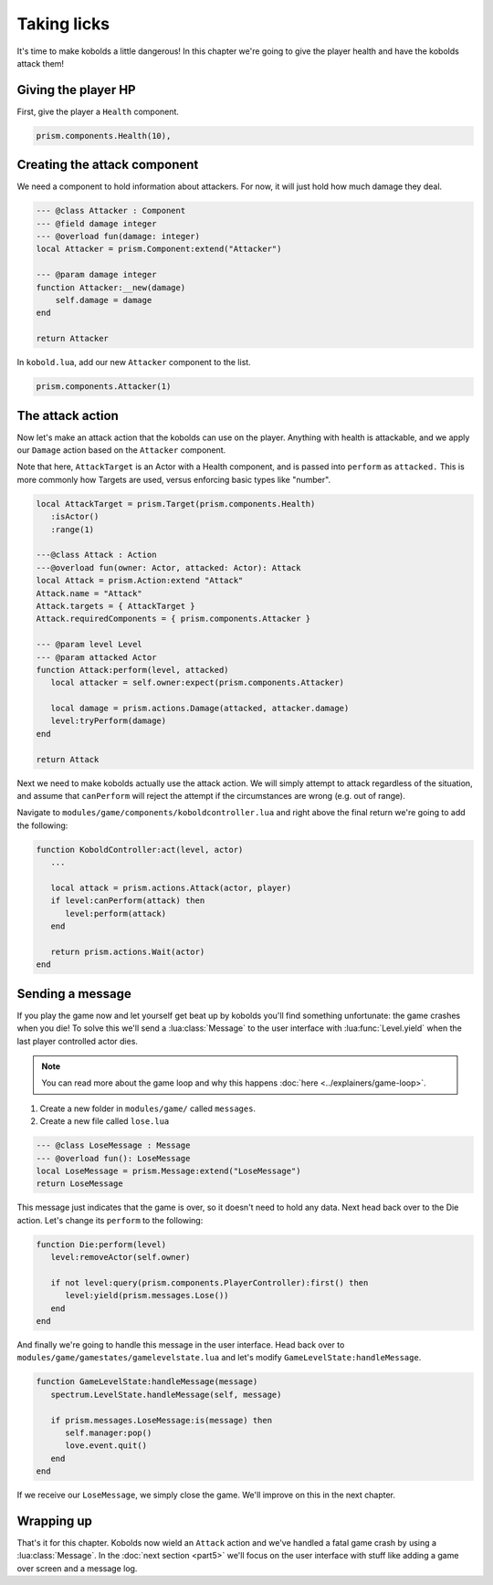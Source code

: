 Taking licks
============

It's time to make kobolds a little dangerous! In this chapter we're going to give the player health
and have the kobolds attack them!

Giving the player HP
--------------------

First, give the player a ``Health`` component.

.. code-block:: lua

   prism.components.Health(10),

Creating the attack component
-----------------------------

We need a component to hold information about attackers. For now, it will just hold how much damage
they deal.

.. code-block:: lua

   --- @class Attacker : Component
   --- @field damage integer
   --- @overload fun(damage: integer)
   local Attacker = prism.Component:extend("Attacker")

   --- @param damage integer
   function Attacker:__new(damage)
       self.damage = damage
   end

   return Attacker

In ``kobold.lua``, add our new ``Attacker`` component to the list.

.. code-block:: lua

   prism.components.Attacker(1)

The attack action
-----------------

Now let's make an attack action that the kobolds can use on the player. Anything with health is
attackable, and we apply our ``Damage`` action based on the ``Attacker`` component.

Note that here, ``AttackTarget`` is an Actor with a Health component, and is passed into ``perform``
as ``attacked.`` This is more commonly how Targets are used, versus enforcing basic types like
"number".

.. code-block:: lua

   local AttackTarget = prism.Target(prism.components.Health)
      :isActor()
      :range(1)

   ---@class Attack : Action
   ---@overload fun(owner: Actor, attacked: Actor): Attack
   local Attack = prism.Action:extend "Attack"
   Attack.name = "Attack"
   Attack.targets = { AttackTarget }
   Attack.requiredComponents = { prism.components.Attacker }

   --- @param level Level
   --- @param attacked Actor
   function Attack:perform(level, attacked)
      local attacker = self.owner:expect(prism.components.Attacker)

      local damage = prism.actions.Damage(attacked, attacker.damage)
      level:tryPerform(damage)
   end

   return Attack

Next we need to make kobolds actually use the attack action. We will simply attempt to attack
regardless of the situation, and assume that ``canPerform`` will reject the attempt if the
circumstances are wrong (e.g. out of range).

Navigate to ``modules/game/components/koboldcontroller.lua`` and right above the final return we're
going to add the following:

.. code-block:: lua

   function KoboldController:act(level, actor)
      ...

      local attack = prism.actions.Attack(actor, player)
      if level:canPerform(attack) then
         level:perform(attack)
      end

      return prism.actions.Wait(actor)
   end

Sending a message
-----------------

If you play the game now and let yourself get beat up by kobolds you'll find something unfortunate:
the game crashes when you die! To solve this we'll send a :lua:class:`Message` to the user interface
with :lua:func:`Level.yield` when the last player controlled actor dies.

.. note::

   You can read more about the game loop and why this happens :doc:`here <../explainers/game-loop>`.

1. Create a new folder in ``modules/game/`` called ``messages``.
2. Create a new file called ``lose.lua``

.. code-block:: lua

   --- @class LoseMessage : Message
   --- @overload fun(): LoseMessage
   local LoseMessage = prism.Message:extend("LoseMessage")
   return LoseMessage

This message just indicates that the game is over, so it doesn't need to hold any data. Next head
back over to the Die action. Let's change its ``perform`` to the following:

.. code-block:: lua

   function Die:perform(level)
      level:removeActor(self.owner)

      if not level:query(prism.components.PlayerController):first() then
         level:yield(prism.messages.Lose())
      end
   end

And finally we're going to handle this message in the user interface. Head back over to
``modules/game/gamestates/gamelevelstate.lua`` and let's modify ``GameLevelState:handleMessage``.

.. code-block:: lua

   function GameLevelState:handleMessage(message)
      spectrum.LevelState.handleMessage(self, message)

      if prism.messages.LoseMessage:is(message) then
         self.manager:pop()
         love.event.quit()
      end
   end

If we receive our ``LoseMessage``, we simply close the game. We'll improve on this in the next
chapter.

Wrapping up
-----------

That's it for this chapter. Kobolds now wield an ``Attack`` action and we've handled a fatal game
crash by using a :lua:class:`Message`. In the :doc:`next section <part5>` we'll focus on the user
interface with stuff like adding a game over screen and a message log.

